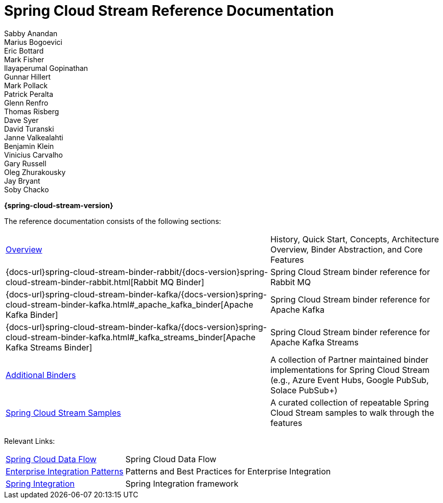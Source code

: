 = Spring Cloud Stream Reference Documentation
Sabby Anandan; Marius Bogoevici; Eric Bottard; Mark Fisher; Ilayaperumal Gopinathan; Gunnar Hillert; Mark Pollack; Patrick Peralta; Glenn Renfro; Thomas Risberg; Dave Syer; David Turanski; Janne Valkealahti; Benjamin Klein; Vinicius Carvalho; Gary Russell; Oleg Zhurakousky; Jay Bryant; Soby Chacko

*{spring-cloud-stream-version}*

:docinfo: shared

The reference documentation consists of the following sections:

[horizontal]
<<spring-cloud-stream.adoc#spring-cloud-stream-reference,Overview>> :: History, Quick Start, Concepts, Architecture Overview, Binder Abstraction, and Core Features
{docs-url}spring-cloud-stream-binder-rabbit/{docs-version}spring-cloud-stream-binder-rabbit.html[Rabbit MQ Binder] :: Spring Cloud Stream binder reference for Rabbit MQ
{docs-url}spring-cloud-stream-binder-kafka/{docs-version}spring-cloud-stream-binder-kafka.html#_apache_kafka_binder[Apache Kafka Binder] :: Spring Cloud Stream binder reference for Apache Kafka
{docs-url}spring-cloud-stream-binder-kafka/{docs-version}spring-cloud-stream-binder-kafka.html#_kafka_streams_binder[Apache Kafka Streams Binder] :: Spring Cloud Stream binder reference for Apache Kafka Streams
<<binders.adoc#binders,Additional Binders>> :: A collection of Partner maintained binder implementations for Spring Cloud Stream (e.g., Azure Event Hubs, Google PubSub, Solace PubSub+)
https://github.com/spring-cloud/spring-cloud-stream-samples/[Spring Cloud Stream Samples]  :: A curated collection of repeatable Spring Cloud Stream samples to walk through the features

Relevant Links:

[horizontal]
https://cloud.spring.io/spring-cloud-dataflow/[Spring Cloud Data Flow] :: Spring Cloud Data Flow
http://www.enterpriseintegrationpatterns.com/[Enterprise Integration Patterns]  :: Patterns and Best Practices for Enterprise Integration
https://spring.io/projects/spring-integration[Spring Integration]  :: Spring Integration framework

